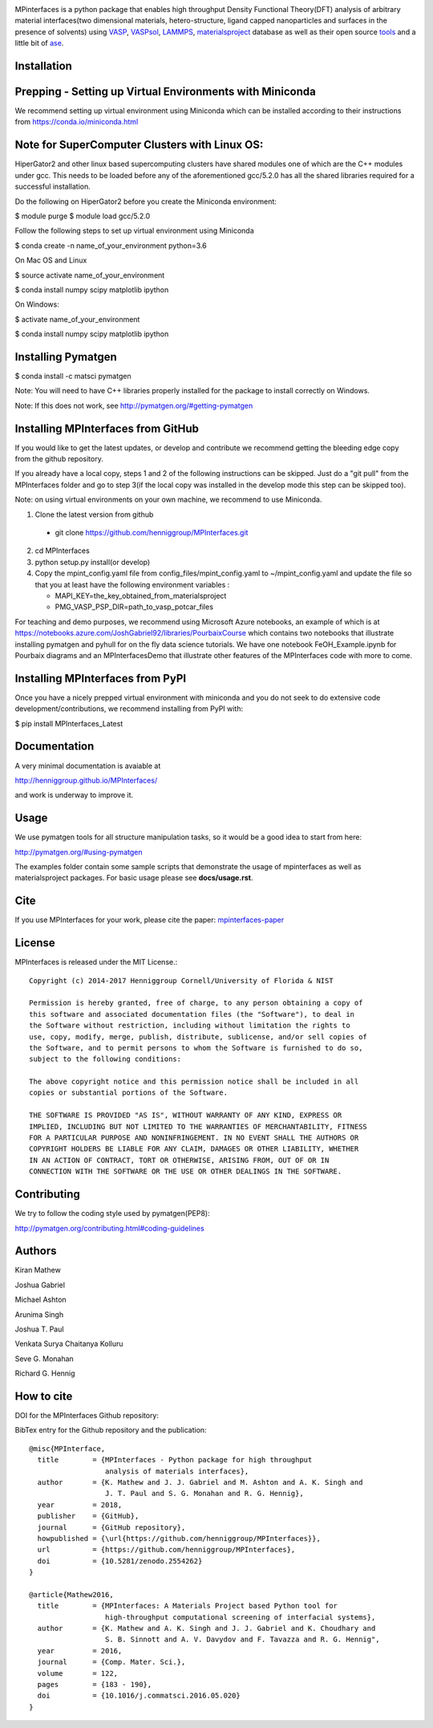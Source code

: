.. image:: https://travis-ci.org/henniggroup/MPInterfaces.svg?branch=master
.. image:: https://codecov.io/gh/henniggroup/MPInterfaces/coverage.svg?branch=master

MPinterfaces is a python package that enables high throughput Density
Functional Theory(DFT) analysis of arbitrary material interfaces(two dimensional
materials, hetero-structure, ligand capped
nanoparticles and surfaces in the presence of solvents) using
VASP_, VASPsol_, LAMMPS_, materialsproject_ database
as well as their open source tools_ and a little bit of ase_.

.. _materialsproject: https://github.com/materialsproject

.. _VASPsol: https://github.com/henniggroup/VASPsol

.. _VASP: http://www.vasp.at/

.. _tools: https://github.com/materialsproject

.. _LAMMPS: http://lammps.sandia.gov/

.. _ase: https://wiki.fysik.dtu.dk/ase/

.. image:: https://github.com/henniggroup/MPInterfaces/blob/master/docs/mpinterfaces-logo.png
   :width: 75 %
   :align: center

Installation
==============

Prepping - Setting up Virtual Environments with Miniconda
===========================================================

We recommend setting up virtual environment
using Miniconda which can be installed according to their instructions from https://conda.io/miniconda.html

Note for SuperComputer Clusters with Linux OS:
==============================================

HiperGator2 and other linux based supercomputing clusters
have shared modules one of which are the C++ modules under gcc.
This needs to be loaded before any of the aforementioned
gcc/5.2.0 has all the shared libraries
required for a successful installation.

Do the following on HiperGator2 before you create
the Miniconda environment:

$ module purge
$ module load gcc/5.2.0

Follow the following steps to set up virtual environment using Miniconda

$ conda create -n name_of_your_environment python=3.6

On Mac OS and Linux

$ source activate name_of_your_environment

$ conda install numpy scipy matplotlib ipython

On Windows:

$ activate name_of_your_environment

$ conda install numpy scipy matplotlib ipython

Installing Pymatgen
====================

$ conda install -c matsci pymatgen

Note: You will need to have C++ libraries properly
installed for the package to install correctly on Windows.

Note: If this does not work, see http://pymatgen.org/#getting-pymatgen

Installing MPInterfaces from GitHub
=====================================

If you would like to get the latest updates, or develop and contribute we recommend getting the bleeding edge
copy from the github repository.

If you already have a local copy, steps 1 and 2 of the following instructions
can be skipped. Just do a "git pull" from the MPInterfaces folder and go to
step 3(if the local copy was installed in the develop mode this step can be skipped too).

Note: on using virtual environments on your own machine, we recommend to use Miniconda.

1. Clone the latest version from github

  - git clone https://github.com/henniggroup/MPInterfaces.git

2. cd MPInterfaces

3. python setup.py install(or develop)

4. Copy the mpint_config.yaml file from config_files/mpint_config.yaml
   to ~/mpint_config.yaml
   and update the file so that you at least have the following
   environment variables :

   - MAPI_KEY=the_key_obtained_from_materialsproject

   - PMG_VASP_PSP_DIR=path_to_vasp_potcar_files


For teaching and demo purposes, we recommend using Microsoft Azure notebooks,
an example of which is at https://notebooks.azure.com/JoshGabriel92/libraries/PourbaixCourse
which contains two notebooks that illustrate installing pymatgen and pyhull for on the fly
data science tutorials. We have one notebook FeOH_Example.ipynb for Pourbaix diagrams and an MPInterfacesDemo that illustrate other features of the MPInterfaces code with more to come.



Installing MPInterfaces from PyPI
==================================

Once you have a nicely prepped virtual environment with miniconda
and you do not seek to do extensive code development/contributions,
we recommend installing from PyPI with:

$ pip install MPInterfaces_Latest


Documentation
==============

A very minimal documentation is avaiable at

http://henniggroup.github.io/MPInterfaces/

and work is underway to improve it.


Usage
==========

We use pymatgen tools for all structure manipulation tasks, so it would
be a good idea to start from here:

http://pymatgen.org/#using-pymatgen

The examples folder contain some sample scripts that demonstrate the
usage of mpinterfaces as well as materialsproject packages. For basic
usage please see **docs/usage.rst**.


Cite
======

If you use MPInterfaces for your work, please cite the paper: mpinterfaces-paper_

.. _mpinterfaces-paper: http://www.sciencedirect.com/science/article/pii/S0927025616302440


License
=======

MPInterfaces is released under the MIT License.::

    Copyright (c) 2014-2017 Henniggroup Cornell/University of Florida & NIST

    Permission is hereby granted, free of charge, to any person obtaining a copy of
    this software and associated documentation files (the "Software"), to deal in
    the Software without restriction, including without limitation the rights to
    use, copy, modify, merge, publish, distribute, sublicense, and/or sell copies of
    the Software, and to permit persons to whom the Software is furnished to do so,
    subject to the following conditions:

    The above copyright notice and this permission notice shall be included in all
    copies or substantial portions of the Software.

    THE SOFTWARE IS PROVIDED "AS IS", WITHOUT WARRANTY OF ANY KIND, EXPRESS OR
    IMPLIED, INCLUDING BUT NOT LIMITED TO THE WARRANTIES OF MERCHANTABILITY, FITNESS
    FOR A PARTICULAR PURPOSE AND NONINFRINGEMENT. IN NO EVENT SHALL THE AUTHORS OR
    COPYRIGHT HOLDERS BE LIABLE FOR ANY CLAIM, DAMAGES OR OTHER LIABILITY, WHETHER
    IN AN ACTION OF CONTRACT, TORT OR OTHERWISE, ARISING FROM, OUT OF OR IN
    CONNECTION WITH THE SOFTWARE OR THE USE OR OTHER DEALINGS IN THE SOFTWARE.


Contributing
=============

We try to follow the coding style used by pymatgen(PEP8):

http://pymatgen.org/contributing.html#coding-guidelines


Authors
=========

Kiran Mathew

Joshua Gabriel

Michael Ashton

Arunima Singh

Joshua T. Paul

Venkata Surya Chaitanya Kolluru

Seve G. Monahan

Richard G. Hennig

How to cite
===========

DOI for the MPInterfaces Github repository:

.. image:: https://zenodo.org/badge/37893482.svg
   :target: https://doi.org/10.5281/zenodo.2554262


BibTex entry for the Github repository and the publication::

   @misc{MPInterface,
     title        = {MPInterfaces - Python package for high throughput
                     analysis of materials interfaces},
     author       = {K. Mathew and J. J. Gabriel and M. Ashton and A. K. Singh and
                     J. T. Paul and S. G. Monahan and R. G. Hennig},
     year         = 2018,
     publisher    = {GitHub},
     journal      = {GitHub repository},
     howpublished = {\url{https://github.com/henniggroup/MPInterfaces}},
     url          = {https://github.com/henniggroup/MPInterfaces},
     doi          = {10.5281/zenodo.2554262}
   }
   
   @article{Mathew2016,
     title        = {MPInterfaces: A Materials Project based Python tool for
                     high-throughput computational screening of interfacial systems},
     author       = {K. Mathew and A. K. Singh and J. J. Gabriel and K. Choudhary and
                     S. B. Sinnott and A. V. Davydov and F. Tavazza and R. G. Hennig",
     year         = 2016,
     journal      = {Comp. Mater. Sci.},
     volume       = 122,
     pages        = {183 - 190},
     doi          = {10.1016/j.commatsci.2016.05.020}
   }
